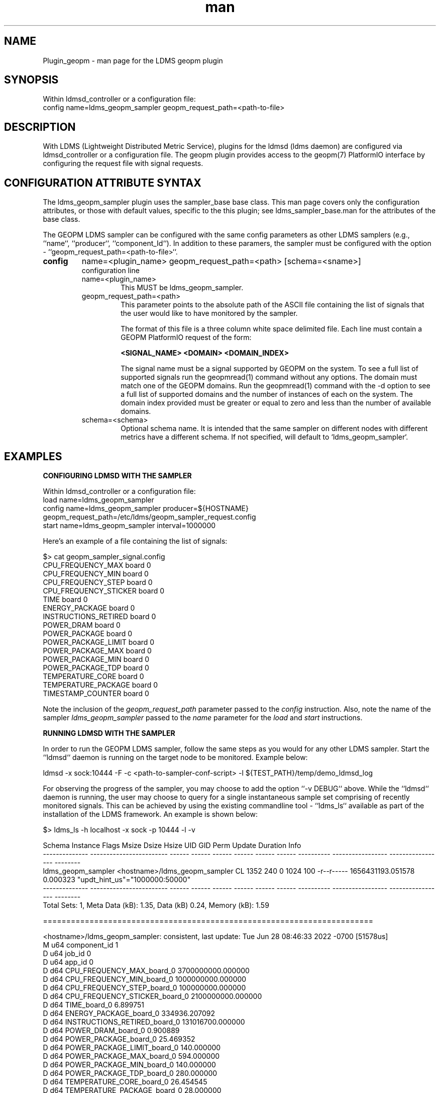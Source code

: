 .\" Manpage for Plugin_geopm
.\" Contact ovis-help@ca.sandia.gov to correct errors or typos.
.TH man 7 "06 May 2022" "v4" "LDMS Plugin geopm man page"

.SH NAME
Plugin_geopm - man page for the LDMS geopm plugin

.SH SYNOPSIS
Within ldmsd_controller or a configuration file:
.br
config name=ldms_geopm_sampler geopm_request_path=<path-to-file>

.SH DESCRIPTION
With LDMS (Lightweight Distributed Metric Service), plugins for the
ldmsd (ldms daemon) are configured via ldmsd_controller or a
configuration file. The geopm plugin provides access to the geopm(7)
PlatformIO interface by configuring the request file with signal
requests.


.SH CONFIGURATION ATTRIBUTE SYNTAX
The ldms_geopm_sampler plugin uses the sampler_base base class. This
man page covers only the configuration attributes, or those with
default values, specific to the this plugin; see
ldms_sampler_base.man for the attributes of the base class.


The GEOPM LDMS sampler can be configured with the same config
parameters as other LDMS samplers (e.g., ``name``, ``producer``,
``component_Id``). In addition to these paramers, the sampler must
be configured with the option - ``geopm_request_path=<path-to-file>``.

.TP
.BR config
name=<plugin_name> geopm_request_path=<path> [schema=<sname>]
.br
configuration line
.RS
.TP
name=<plugin_name>
.br
This MUST be ldms_geopm_sampler.
.TP
geopm_request_path=<path>
.br
This parameter points to the absolute path of the ASCII file
containing the list of signals that the user would like to have
monitored by the sampler.

The format of this file is a three column white space delimited
file.  Each line must contain a GEOPM PlatformIO request of the
form:

.B <SIGNAL_NAME> <DOMAIN> <DOMAIN_INDEX>

The signal name must be a signal supported by GEOPM on the system.
To see a full list of supported signals run the geopmread(1) command
without any options. The domain must match one of the GEOPM domains.
Run the geopmread(1) command with the -d option to see a full list of
supported domains and the number of instances of each on the system.
The domain index provided must be greater or equal to zero and less
than the number of available domains.
.TP
schema=<schema>
.br
Optional schema name. It is intended that the same sampler on
different nodes with different metrics have a different schema. If not
specified, will default to `ldms_geopm_sampler`.
.RE


.SH EXAMPLES

.B CONFIGURING LDMSD WITH THE SAMPLER

Within ldmsd_controller or a configuration file:
.nf
load name=ldms_geopm_sampler
config name=ldms_geopm_sampler producer=${HOSTNAME} geopm_request_path=/etc/ldms/geopm_sampler_request.config
start name=ldms_geopm_sampler interval=1000000
.fi


Here's an example of a file containing the list of signals:

    $> cat geopm_sampler_signal.config
    CPU_FREQUENCY_MAX board 0
    CPU_FREQUENCY_MIN board 0
    CPU_FREQUENCY_STEP board 0
    CPU_FREQUENCY_STICKER board 0
    TIME board 0
    ENERGY_PACKAGE board 0
    INSTRUCTIONS_RETIRED board 0
    POWER_DRAM board 0
    POWER_PACKAGE board 0
    POWER_PACKAGE_LIMIT board 0
    POWER_PACKAGE_MAX board 0
    POWER_PACKAGE_MIN board 0
    POWER_PACKAGE_TDP board 0
    TEMPERATURE_CORE board 0
    TEMPERATURE_PACKAGE board 0
    TIMESTAMP_COUNTER board 0


Note the inclusion of the
.IR geopm_request_path " parameter passed to the " config
instruction. Also, note the name of the sampler
.IR ldms_geopm_sampler
passed to the
.IR name
parameter for the
.IR load
and
.IR start
instructions.


.B RUNNING LDMSD WITH THE SAMPLER

In order to run the GEOPM LDMS sampler, follow the same steps as you would
for any other LDMS sampler.  Start the ``ldmsd`` daemon is running on
the target node to be monitored. Example below:

    ldmsd -x sock:10444 -F -c <path-to-sampler-conf-script> -l ${TEST_PATH}/temp/demo_ldmsd_log


For observing the progress of the sampler, you may choose to add the
option ``-v DEBUG`` above. While the ``ldmsd`` daemon is running, the user
may choose to query for a single instantaneous sample set comprising of
recently monitored signals.  This can be achieved by using the existing
commandline tool - ``ldms_ls`` available as part of the installation of
the LDMS framework. An example is shown below:

     $> ldms_ls -h localhost -x sock -p 10444 -l -v

     Schema         Instance                 Flags  Msize  Dsize  Hsize  UID    GID    Perm       Update            Duration          Info
     -------------- ------------------------ ------ ------ ------ ------ ------ ------ ---------- ----------------- ----------------- --------
     ldms_geopm_sampler <hostname>/ldms_geopm_sampler    CL    1352    240      0   1024    100 -r--r----- 1656431193.051578          0.000323 "updt_hint_us"="1000000:50000"
     -------------- ------------------------ ------ ------ ------ ------ ------ ------ ---------- ----------------- ----------------- --------
     Total Sets: 1, Meta Data (kB): 1.35, Data (kB) 0.24, Memory (kB): 1.59

     =======================================================================

     <hostname>/ldms_geopm_sampler: consistent, last update: Tue Jun 28 08:46:33 2022 -0700 [51578us]
     M u64        component_id                               1
     D u64        job_id                                     0
     D u64        app_id                                     0
     D d64        CPU_FREQUENCY_MAX_board_0                  3700000000.000000
     D d64        CPU_FREQUENCY_MIN_board_0                  1000000000.000000
     D d64        CPU_FREQUENCY_STEP_board_0                 100000000.000000
     D d64        CPU_FREQUENCY_STICKER_board_0              2100000000.000000
     D d64        TIME_board_0                               6.899751
     D d64        ENERGY_PACKAGE_board_0                     334936.207092
     D d64        INSTRUCTIONS_RETIRED_board_0               131016700.000000
     D d64        POWER_DRAM_board_0                         0.900889
     D d64        POWER_PACKAGE_board_0                      25.469352
     D d64        POWER_PACKAGE_LIMIT_board_0                140.000000
     D d64        POWER_PACKAGE_MAX_board_0                  594.000000
     D d64        POWER_PACKAGE_MIN_board_0                  140.000000
     D d64        POWER_PACKAGE_TDP_board_0                  280.000000
     D d64        TEMPERATURE_CORE_board_0                   26.454545
     D d64        TEMPERATURE_PACKAGE_board_0                28.000000
     D d64        TIMESTAMP_COUNTER_board_0                  10913748924506.000000






.SH SEE ALSO
ldmsd(8), ldms_quickstart(7), ldmsd_controller(8),
ldms_sampler_base(7), geopm(7), geopm_pio(7), geopmread(1),
geopmwrite(1)
